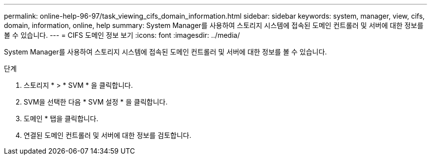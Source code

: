 ---
permalink: online-help-96-97/task_viewing_cifs_domain_information.html 
sidebar: sidebar 
keywords: system, manager, view, cifs, domain, information, online, help 
summary: System Manager를 사용하여 스토리지 시스템에 접속된 도메인 컨트롤러 및 서버에 대한 정보를 볼 수 있습니다. 
---
= CIFS 도메인 정보 보기
:icons: font
:imagesdir: ../media/


[role="lead"]
System Manager를 사용하여 스토리지 시스템에 접속된 도메인 컨트롤러 및 서버에 대한 정보를 볼 수 있습니다.

.단계
. 스토리지 * > * SVM * 을 클릭합니다.
. SVM을 선택한 다음 * SVM 설정 * 을 클릭합니다.
. 도메인 * 탭을 클릭합니다.
. 연결된 도메인 컨트롤러 및 서버에 대한 정보를 검토합니다.

